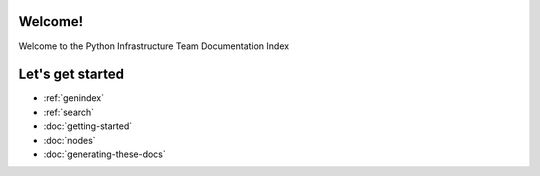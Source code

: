 .. psf-infra documentation master file, created by
   sphinx-quickstart on Mon Mar  4 00:48:32 2013.
   You can adapt this file completely to your liking, but it should at least
   contain the root `toctree` directive.

Welcome!
=====================================

Welcome to the Python Infrastructure Team Documentation Index

Let's get started
==================

* :ref:`genindex`
* :ref:`search`
* :doc:`getting-started`
* :doc:`nodes`
* :doc:`generating-these-docs`
